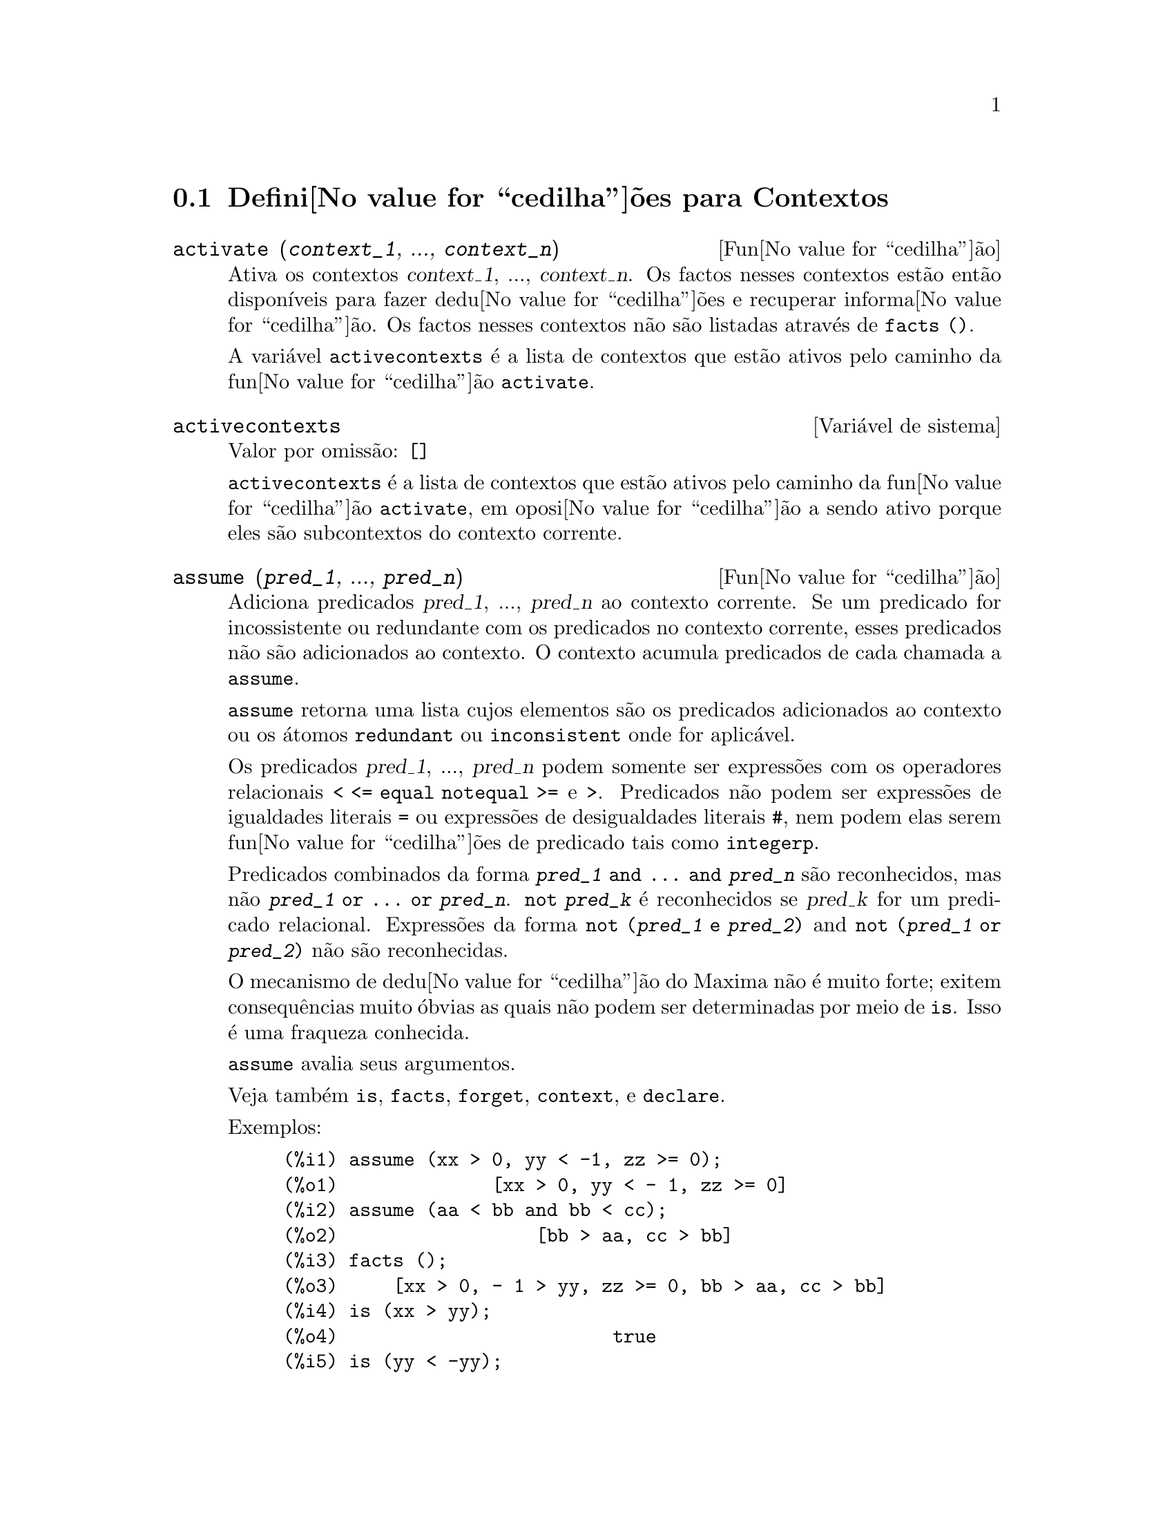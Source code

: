 @c /Contexts.texi/1.12/Thu Feb  9 00:55:29 2006/-ko/
@c end concepts Contexts
@menu
* Defini@value{cedilha}@~oes para Contextos::    
@end menu

@node Defini@value{cedilha}@~oes para Contextos,  , Contextos, Contextos
@section Defini@value{cedilha}@~oes para Contextos

@deffn {Fun@value{cedilha}@~ao} activate (@var{context_1}, ..., @var{context_n})
Ativa os contextos @var{context_1}, ..., @var{context_n}.
Os factos nesses contextos est@~ao ent@~ao dispon@'{@dotless{i}}veis para
fazer dedu@value{cedilha}@~oes e recuperar informa@value{cedilha}@~ao.
Os factos nesses contextos n@~ao s@~ao listadas atrav@'es de @code{facts ()}.

A vari@'avel @code{activecontexts} @'e a lista
de contextos que est@~ao ativos pelo caminho da fun@value{cedilha}@~ao @code{activate}.

@end deffn

@defvr {Vari@'avel de sistema} activecontexts
Valor por omiss@~ao: @code{[]}

@code{activecontexts} @'e a lista de contextos que est@~ao ativos
pelo caminho da fun@value{cedilha}@~ao @code{activate}, em oposi@value{cedilha}@~ao a sendo ativo porque
eles s@~ao subcontextos do contexto corrente.

@end defvr

@deffn {Fun@value{cedilha}@~ao} assume (@var{pred_1}, ..., @var{pred_n})
Adiciona predicados @var{pred_1}, ..., @var{pred_n} ao contexto corrente.
Se um predicado for incossistente ou redundante 
com os predicados no contexto corrente,
esses predicados n@~ao s@~ao adicionados ao contexto.
O contexto acumula predicados de cada chamada a @code{assume}.

@code{assume} retorna uma lista cujos elementos s@~ao os predicados adicionados ao contexto
ou os @'atomos @code{redundant} ou @code{inconsistent} onde for aplic@'avel.

Os predicados @var{pred_1}, ..., @var{pred_n} podem somente ser express@~oes
com os operadores relacionais @code{< <= equal notequal >=} e @code{>}.
Predicados n@~ao podem ser express@~oes de igualdades literais @code{=} ou express@~oes de desigualdades literais @code{#},
nem podem elas serem fun@value{cedilha}@~oes de predicado tais como @code{integerp}.

Predicados combinados da forma @code{@var{pred_1} and ... and @var{pred_n}}
s@~ao reconhecidos,
mas n@~ao @code{@var{pred_1} or ... or @var{pred_n}}.
@code{not @var{pred_k}} @'e reconhecidos se @var{pred_k} for um predicado relacional.
Express@~oes da forma @code{not (@var{pred_1} e @var{pred_2})}
and @code{not (@var{pred_1} or @var{pred_2})}
n@~ao s@~ao reconhecidas.

O mecanismo de dedu@value{cedilha}@~ao do Maxima n@~ao @'e muito forte;
exitem consequ@^encias muito @'obvias as quais n@~ao podem ser determinadas por meio de @code{is}.
Isso @'e uma fraqueza conhecida.

@code{assume} avalia seus argumentos.

Veja tamb@'em @code{is}, @code{facts}, @code{forget}, @code{context}, e @code{declare}.

Exemplos:

@c ===beg===
@c assume (xx > 0, yy < -1, zz >= 0);
@c assume (aa < bb and bb < cc);
@c facts ();
@c is (xx > yy);
@c is (yy < -yy);
@c is (sinh (bb - aa) > 0);
@c forget (bb > aa);
@c prederror : false;
@c is (sinh (bb - aa) > 0);
@c is (bb^2 < cc^2);
@c ===end===

@example
(%i1) assume (xx > 0, yy < -1, zz >= 0);
(%o1)              [xx > 0, yy < - 1, zz >= 0]
(%i2) assume (aa < bb and bb < cc);
(%o2)                  [bb > aa, cc > bb]
(%i3) facts ();
(%o3)     [xx > 0, - 1 > yy, zz >= 0, bb > aa, cc > bb]
(%i4) is (xx > yy);
(%o4)                         true
(%i5) is (yy < -yy);
(%o5)                         true
(%i6) is (sinh (bb - aa) > 0);
(%o6)                         true
(%i7) forget (bb > aa);
(%o7)                       [bb > aa]
(%i8) prederror : false;
(%o8)                         false
(%i9) is (sinh (bb - aa) > 0);
(%o9)                        unknown
(%i10) is (bb^2 < cc^2);
(%o10)                       unknown
@end example

@end deffn

@defvr {Vari@'avel de op@value{cedilha}@~ao} assumescalar
Valor por omiss@~ao: @code{true}

@code{assumescalar} ajuda a governar se express@~oes @code{expr}
para as quais @code{nonscalarp (expr)} for @code{false}
s@~ao assumidas comportar-se como escalares
para certas transforma@value{cedilha}@~oes.

Tomemos @code{expr} representando qualquer express@~ao outra que n@~ao uma lista ou uma matriz,
e tomemos @code{[1, 2, 3]} representando qualquer lista ou matriz.
Ent@~ao @code{expr . [1, 2, 3]} retorna @code{[expr, 2 expr, 3 expr]}
se @code{assumescalar} for @code{true}, ou @code{scalarp (expr)} for
@code{true}, ou @code{constantp (expr)} for @code{true}.

Se @code{assumescalar} for @code{true}, tais
express@~oes ir@~ao comportar-se como escalares somente para operadores
comutativos, mas n@~ao para multiplica@value{cedilha}@~ao n@~ao comutativa @code{.}.

Quando @code{assumescalar} for @code{false}, tais
express@~oes ir@~ao comportar-se como n@~ao escalares.

Quando @code{assumescalar} for @code{all},
tais express@~oes ir@~ao comportar-se como escalares para todos os operadores listados
acima.

@end defvr


@defvr {Vari@'avel de op@value{cedilha}@~ao} assume_pos
Valor por omiss@~ao: @code{false}

Quando @code{assume_pos} for @code{true}
e o sinal de um par@^ametro @var{x} n@~ao pode ser determinado a partir do contexto corrente
ou outras considera@value{cedilha}@~oes,
@code{sign} e @code{asksign (@var{x})} retornam @code{true}.
Isso pode impedir algum questionamento de @code{asksign} gerado automaticamente,
tal como pode surgir de @code{integrate} ou de outros c@'alculos.

Por padr@~ao, um par@^ametro @'e @var{x} tal como @code{symbolp (@var{x})}
or @code{subvarp (@var{x})}.
A classe de express@~oes consideradas par@^ametros pode ser modificada para alguma abrang@^encia
atrav@'es da vari@'avel @code{assume_pos_pred}.

@code{sign} e @code{asksign} tentam deduzir o sinal de express@~oes
a partir de sinais de operandos dentro da express@~ao.
Por exemplo, se @code{a} e @code{b} s@~ao ambos positivos,
ent@~ao @code{a + b} @'e tamb@'em positivo.

Todavia, n@~ao existe caminho para desviar todos os questionamentos de @code{asksign}.
Particularmente, quando o argumento de @code{asksign} for uma
diferen@value{cedilha}a @code{@var{x} - @var{y}} ou um logaritmo @code{log(@var{x})},
@code{asksign} sempre solicita uma entrada ao utilizador,
mesmo quando @code{assume_pos} for @code{true} e @code{assume_pos_pred} for
uma fun@value{cedilha}@~ao que retorna @code{true} para todos os argumentos.

@c NEED EXAMPLES HERE
@end defvr


@defvr {Vari@'avel de op@value{cedilha}@~ao} assume_pos_pred
Valor por omiss@~ao: @code{false}

Quando @code{assume_pos_pred} for atribu@'{@dotless{i}}do o nome de uma fun@value{cedilha}@~ao
ou uma express@~ao lambda de um argumento @var{x},
aquela fun@value{cedilha}@~ao @'e chamada para determinar
se @var{x} @'e considerado um par@^ametro para o prop@'osito de @code{assume_pos}.
@code{assume_pos_pred} @'e ignorado quando @code{assume_pos} for @code{false}.

A fun@value{cedilha}@~ao @code{assume_pos_pred} @'e chamada atrav@'es de @code{sign} e de @code{asksign}
com um argumento @var{x}
que @'e ou um @'atomo, uma vari@'avel subscrita, ou uma express@~ao de chamada de fun@value{cedilha}@~ao.
Se a fun@value{cedilha}@~ao @code{assume_pos_pred} retorna @code{true},
@var{x} @'e considerado um par@^ametro para o prop@'osito de @code{assume_pos}.

Por padr@~ao, um par@^ametro @'e @var{x} tal que @code{symbolp (x)} ou @code{subvarp (x)}.

Veja tamb@'em @code{assume} e @code{assume_pos}.

Exemplos:
@c EXAMPLE OUTPUT GENERATED FROM:
@c assume_pos: true$
@c assume_pos_pred: symbolp$
@c sign (a);
@c sign (a[1]);
@c assume_pos_pred: lambda ([x], display (x), true)$
@c asksign (a);
@c asksign (a[1]);
@c asksign (foo (a));
@c asksign (foo (a) + bar (b));
@c asksign (log (a));
@c asksign (a - b);

@example
(%i1) assume_pos: true$
(%i2) assume_pos_pred: symbolp$
(%i3) sign (a);
(%o3)                          pos
(%i4) sign (a[1]);
(%o4)                          pnz
(%i5) assume_pos_pred: lambda ([x], display (x), true)$
(%i6) asksign (a);
                              x = a

(%o6)                          pos
(%i7) asksign (a[1]);
                             x = a
                                  1

(%o7)                          pos
(%i8) asksign (foo (a));
                           x = foo(a)

(%o8)                          pos
(%i9) asksign (foo (a) + bar (b));
                           x = foo(a)

                           x = bar(b)

(%o9)                          pos
(%i10) asksign (log (a));
                              x = a

Is  a - 1  positive, negative, or zero?

p;
(%o10)                         pos
(%i11) asksign (a - b);
                              x = a

                              x = b

                              x = a

                              x = b

Is  b - a  positive, negative, or zero?

p;
(%o11)                         neg
@end example

@end defvr


@defvr {Vari@'avel de op@value{cedilha}@~ao} context
Valor por omiss@~ao: @code{initial}

@code{context} nomeia a colec@,{c}@~ao de factos mantida atrav@'es de @code{assume} e @code{forget}.
@code{assume} adiciona factos @`a colec@,{c}@~ao nomeada atrav@'es de @code{context},
enquanto @code{forget} remove factos.

Associando @code{context} para um nome @var{foo} altera o contexto corrente para @var{foo}.
Se o contexto especificado @var{foo} n@~ao existe ainda,
ele @'e criado automaticamente atrav@'es de uma chamada a @code{newcontext}.
@c ISN'T THIS NEXT BIT EQUIVALENT TO THE FIRST ??
O contexto especificado @'e ativado automaticamente.

Veja @code{contexts} para uma descri@value{cedilha}@~ao geral do mecanismo de contexto.

@end defvr

@c UMM, I'M HAVING TROUBLE GETTING THE CONTEXT-SWITCHING STUFF TO BEHAVE AS EXPECTED
@c SOME EXAMPLES WILL HELP A LOT HERE
@defvr {Vari@'avel de op@value{cedilha}@~ao} contexts
Valor por omiss@~ao: @code{[initial, global]}

@code{contexts} @'e uma lista dos contextos que
existem actualmente, incluindo o contexto ativo actualmente.

O mecanismo de contexto torna poss@'{@dotless{i}}vel para um utilizador associar
e nomear uma por@value{cedilha}@~ao seleccionada de factos, chamada um contexto.
Assim que isso for conclu@'{@dotless{i}}do, o utilizador pode ter o Maxima assumindo ou esquecendo grande quantidade
de factos meramente atrav@'es da ativa@value{cedilha}@~ao ou desativa@value{cedilha}@~ao seu contexto.

Qualquer @'atomo simb@'olico pode ser um contexto, e os factos contidos naquele
contexto ir@~ao ser retidos em armazenamento at@'e que sejam destru@'{@dotless{i}}dos um por um
atrav@'es de chamadas a @code{forget} ou destru@'{@dotless{i}}dos com um conjunto atrav@'es de uma chamada a @code{kill}
para destruir o contexto que eles pertencem.

Contextos existem em uma hierarqu@'{@dotless{i}}a, com o ra@'{@dotless{i}}z sempre sendo
o contexto @code{global}, que cont@'em informa@value{cedilha}@~oes sobre Maxima que alguma
fun@value{cedilha}@~ao precisa.  Quando em um contexto dado, todos os factos naquele
contexto est@~ao "ativos" (significando que eles s@~ao usados em dedu@value{cedilha}@~oes e
recuperados) como est@~ao tamb@'em todos os factos em qualquer contexto que for um subcontexto
do contexto ativo.

Quando um novo Maxima for iniciado, o utilizador est@'a em um
contexto chamado @code{initial}, que tem @code{global} como um subcontexto.

Veja tamb@'em @code{facts}, @code{newcontext},
@code{supcontext}, @code{killcontext}, @code{activate}, @code{deactivate}, @code{assume}, e @code{forget}.

@end defvr

@deffn {Fun@value{cedilha}@~ao} deactivate (@var{context_1}, ..., @var{context_n})
Desativa os contextos especificados @var{context_1}, ..., @var{context_n}.

@end deffn

@deffn {Fun@value{cedilha}@~ao} facts (@var{item})
@deffnx {Fun@value{cedilha}@~ao} facts ()
Se @var{item} for o nome de um contexto,
@code{facts (@var{item})} retorna uma lista
de factos no contexto especificado.

Se @var{item} n@~ao for o nome de um contexto,
@code{facts (@var{item})} retorna uma lista de factos conhecidos sobre @var{item} no contexto
actual.  Fatos que est@~ao atuvos, mas em um diferente contexto, n@~ao s@~ao listados.

@code{facts ()} (i.e., sem argumento) lista o contexto actual.

@end deffn

@defvr {Declara@value{cedilha}@~ao} features
Maxima recnhece ceertas propriedades matem@'aticas de fun@value{cedilha}@~oes e vari@'aveis.
Essas s@~ao chamadas "recursos".

@code{declare (@var{x}, @var{foo})} fornece a propriedade @var{foo} para a fun@value{cedilha}@~ao ou vari@'avel @var{x}.

@code{declare (@var{foo}, recurso)} declara um novo recurso @var{foo}.
Por exemplo,
@code{declare ([red, green, blue], feature)}
declara tr@^es novos recursos, @code{red}, @code{green}, e @code{blue}.

O predicado @code{featurep (@var{x}, @var{foo})}
retorna @code{true} se @var{x} possui a propriedade @var{foo},
e @code{false} de outra forma.

A infolista @code{features} @'e uma lista de recursos conhecidos.
S@~ao esses
@code{integer}, @code{noninteger}, @code{even}, @code{odd}, @code{rational},
@code{irrational}, @code{real}, @code{imaginary}, @code{complex},
@code{analytic}, @code{increasing}, @code{decreasing}, @code{oddfun},
@code{evenfun}, @code{posfun}, @code{commutative}, @code{lassociative},
@code{rassociative}, @code{symmetric}, e @code{antisymmetric},
mais quaisquer recursos definidos pelo utilizador.

@code{features} @'e uma lista de recursos matem@'aticos.
Existe tamb@'em uma lista de recursos n@~ao matem@'aticos, recursos dependentes do sistema. Veja @code{status}.

@end defvr

@deffn {Fun@value{cedilha}@~ao} forget (@var{pred_1}, ..., @var{pred_n})
@deffnx {Fun@value{cedilha}@~ao} forget (@var{L})
Remove predicados estabelecidos atrav@'es de @code{assume}.
Os predicados podem ser express@~oes equivalentes a (mas n@~ao necess@'ariamente id@^enticas a)
esses prevamentes assumidos.

@code{forget (@var{L})}, onde @var{L} @'e uma lista de predicados,
esquece cada item da lista.

@end deffn

@deffn {Fun@value{cedilha}@~ao} killcontext (@var{context_1}, ..., @var{context_n})
Mata os contextos @var{context_1}, ..., @var{context_n}.

Se um dos contextos estiver for o contexto actual, o novo contexto
actual ir@'a tornar-se o primeiro subcontexto dispon@'{@dotless{i}}vel do contexto
actual que n@~ao tiver sido morto.  Se o primeiro contexto dispon@'{@dotless{i}}vel
n@~ao morto for @code{global} ent@~ao @code{initial} @'e usado em seu lugar.  Se o contexto
@code{initial} for morto, um novo, por@'em vazio contexto @code{initial} @'e criado.

@code{killcontext} recusa-se a matar um contexto que estiver
ativo actualmente, ou porque ele @'e um subcontexto do contexto
actual, ou atrav@'es do uso da fun@value{cedilha}@~ao @code{activate}.

@code{killcontext} avalia seus argumentos.
@code{killcontext} retorna @code{done}.

@end deffn

@deffn {Fun@value{cedilha}@~ao} newcontext (@var{nome})
Cria um novo contexto, por@'em vazio, chamado @var{nome}, que
tem @code{global} como seu @'unico subcontexto.  O contexto recentemente criado
torna-se o contexto ativo actualmente.

@code{newcontext} avalia seu argumento.
@code{newcontext} retorna @var{nome}.

@end deffn

@deffn {Fun@value{cedilha}@~ao} supcontext (@var{nome}, @var{context})
@deffnx {Fun@value{cedilha}@~ao} supcontext (@var{nome})
Cria um novo contexto, chamado @var{nome},
que tem @var{context} como um subcontexto.
@var{context} deve existir.

Se @var{context} n@~ao for especificado, o contexto actual @'e assumido.

@end deffn
